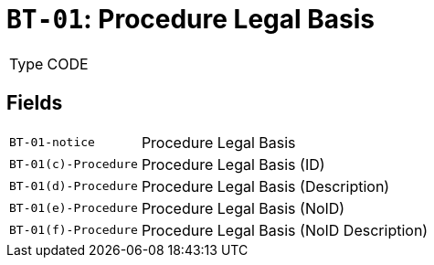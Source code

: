 = `BT-01`: Procedure Legal Basis
:navtitle: Business Terms

[horizontal]
Type:: CODE

== Fields
[horizontal]
  `BT-01-notice`:: Procedure Legal Basis
  `BT-01(c)-Procedure`:: Procedure Legal Basis (ID)
  `BT-01(d)-Procedure`:: Procedure Legal Basis (Description)
  `BT-01(e)-Procedure`:: Procedure Legal Basis (NoID)
  `BT-01(f)-Procedure`:: Procedure Legal Basis (NoID Description)
